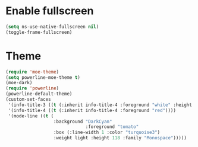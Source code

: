 * Enable fullscreen

#+BEGIN_SRC emacs-lisp
(setq ns-use-native-fullscreen nil)
(toggle-frame-fullscreen)
#+END_SRC

* Theme
#+BEGIN_SRC emacs-lisp
  (require 'moe-theme)
  (setq powerline-moe-theme t)
  (moe-dark)
  (require 'powerline)
  (powerline-default-theme)
  (custom-set-faces
   '(info-title-3 ((t (:inherit info-title-4 :foreground "white" :height 1.2))))
   '(info-title-4 ((t (:inherit info-title-4 :foreground "red"))))
   '(mode-line ((t (
                    :background "DarkCyan"
                                :foreground "tomato"
                    :box (:line-width 1 :color "turquoise3")
                    :weight light :height 118 :family "Monospace")))))
#+END_SRC
